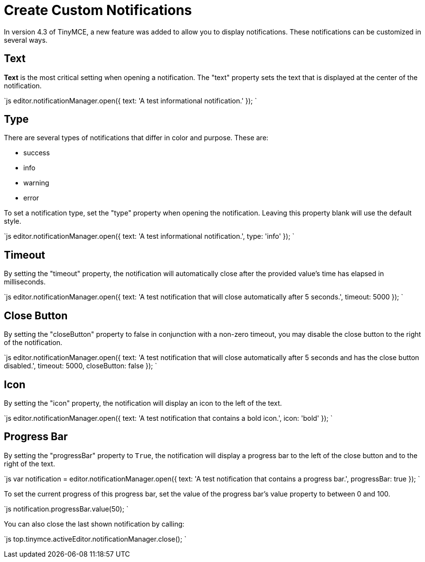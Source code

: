 = Create Custom Notifications
:description: Learn how to make custom dialogs with NotificationManager.
:description_short: Learn how to make custom notifications.
:keywords: custom notification notifications cdn notificationmanager
:title_nav: Create Custom Notifications

In version 4.3 of TinyMCE, a new feature was added to allow you to display notifications. These notifications can be customized in several ways.

== Text

*Text* is the most critical setting when opening a notification. The "text" property sets the text that is displayed at the center of the notification.

`js
editor.notificationManager.open({
  text: 'A test informational notification.'
});
`

== Type

There are several types of notifications that differ in color and purpose. These are:

* success
* info
* warning
* error

To set a notification type, set the "type" property when opening the notification. Leaving this property blank will use the default style.

`js
editor.notificationManager.open({
  text: 'A test informational notification.',
  type: 'info'
});
`

== Timeout

By setting the "timeout" property, the notification will automatically close after the provided value's time has elapsed in milliseconds.

`js
editor.notificationManager.open({
  text: 'A test notification that will close automatically after 5 seconds.',
  timeout: 5000
});
`

== Close Button

By setting the "closeButton" property to false in conjunction with a non-zero timeout, you may disable the close button to the right of the notification.

`js
editor.notificationManager.open({
  text: 'A test notification that will close automatically after 5 seconds and has the close button disabled.',
  timeout: 5000,
  closeButton: false
});
`

== Icon

By setting the "icon" property, the notification will display an icon to the left of the text.

`js
editor.notificationManager.open({
  text: 'A test notification that contains a bold icon.',
  icon: 'bold'
});
`

== Progress Bar

By setting the "progressBar" property to `True`, the notification will display a progress bar to the left of the close button and to the right of the text.

`js
var notification = editor.notificationManager.open({
  text: 'A test notification that contains a progress bar.',
  progressBar: true
});
`

To set the current progress of this progress bar, set the value of the progress bar's value property to between 0 and 100.

`js
notification.progressBar.value(50);
`

You can also close the last shown notification by calling:

`js
// Close the last shown notification.
top.tinymce.activeEditor.notificationManager.close();
`
